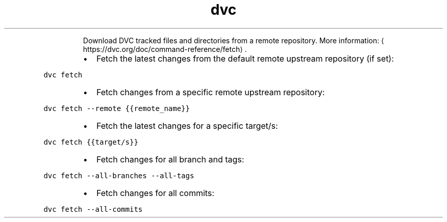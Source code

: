 .TH dvc fetch
.PP
.RS
Download DVC tracked files and directories from a remote repository.
More information: \[la]https://dvc.org/doc/command-reference/fetch\[ra]\&.
.RE
.RS
.IP \(bu 2
Fetch the latest changes from the default remote upstream repository (if set):
.RE
.PP
\fB\fCdvc fetch\fR
.RS
.IP \(bu 2
Fetch changes from a specific remote upstream repository:
.RE
.PP
\fB\fCdvc fetch \-\-remote {{remote_name}}\fR
.RS
.IP \(bu 2
Fetch the latest changes for a specific target/s:
.RE
.PP
\fB\fCdvc fetch {{target/s}}\fR
.RS
.IP \(bu 2
Fetch changes for all branch and tags:
.RE
.PP
\fB\fCdvc fetch \-\-all\-branches \-\-all\-tags\fR
.RS
.IP \(bu 2
Fetch changes for all commits:
.RE
.PP
\fB\fCdvc fetch \-\-all\-commits\fR
